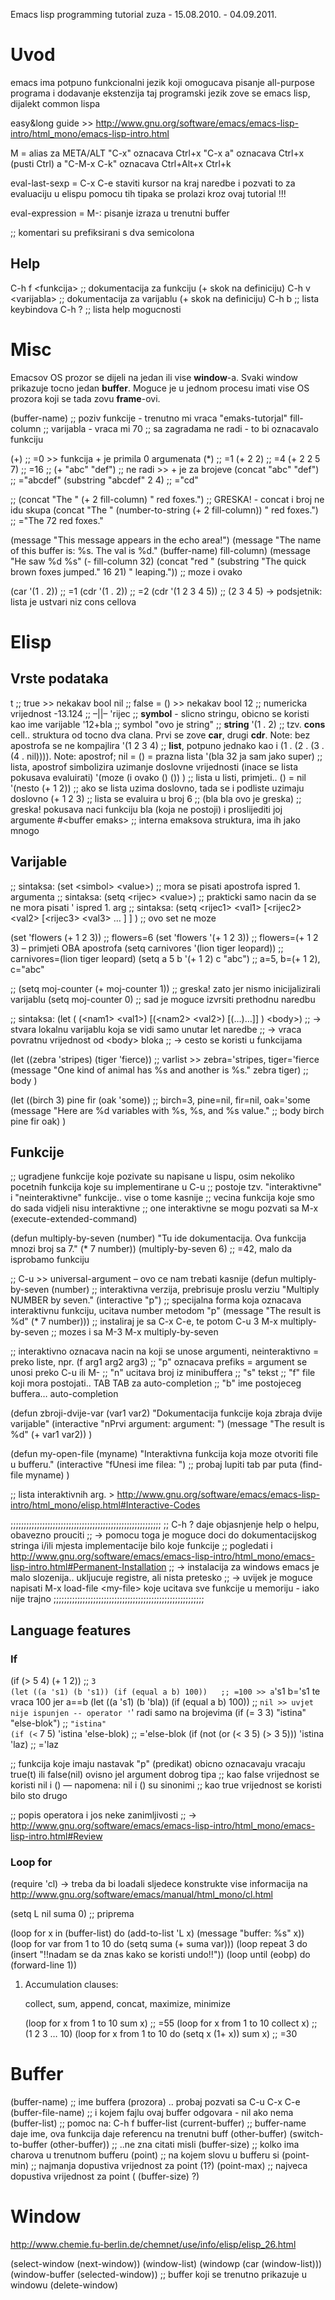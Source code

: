 Emacs lisp programming tutorial
zuza - 15.08.2010. - 04.09.2011.

* Uvod
emacs ima potpuno funkcionalni jezik koji omogucava pisanje all-purpose programa i dodavanje ekstenzija
taj programski jezik zove se emacs lisp, dijalekt common lispa

easy&long guide >> http://www.gnu.org/software/emacs/emacs-lisp-intro/html_mono/emacs-lisp-intro.html

M = alias za META/ALT
"C-x" oznacava Ctrl+x
"C-x a" oznacava Ctrl+x (pusti Ctrl) a
"C-M-x C-k" oznacava Ctrl+Alt+x Ctrl+k

eval-last-sexp = C-x C-e 
  staviti kursor na kraj naredbe i pozvati to za evaluaciju u elispu
  pomocu tih tipaka se prolazi kroz ovaj tutorial !!!

eval-expression = M-:
  pisanje izraza u trenutni buffer

;; komentari su prefiksirani s dva semicolona

** Help
C-h f <funkcija>                ;; dokumentacija za funkciju (+ skok na definiciju)
C-h v <varijabla>               ;; dokumentacija za varijablu (+ skok na definiciju)
C-h b                           ;; lista keybindova
C-h ?                           ;; lista help mogucnosti


* Misc
Emacsov OS prozor se dijeli na jedan ili vise *window*-a. Svaki window prikazuje tocno jedan *buffer*.
Moguce je u jednom procesu imati vise OS prozora koji se tada zovu *frame*-ovi. 

(buffer-name)                     ;; poziv funkcije - trenutno mi vraca "emaks-tutorjal"
fill-column                       ;; varijabla      - vraca mi 70 ;; sa zagradama ne radi - to bi oznacavalo funkciju

(+)                               ;; =0 >> funkcija + je primila 0 argumenata
(*)                               ;; =1
(+ 2 2)                           ;; =4
(+ 2 2 5 7)                       ;; =16
;; (+ "abc" "def")                ;; ne radi >> + je za brojeve
(concat "abc" "def")              ;; ="abcdef"
(substring "abcdef" 2 4)          ;; ="cd"

;; (concat "The " (+ 2 fill-column) " red foxes.")                    ;; GRESKA! - concat i broj ne idu skupa
(concat "The " (number-to-string (+ 2 fill-column)) " red foxes.")    ;; ="The 72 red foxes."

(message "This message appears in the echo area!")
(message "The name of this buffer is: %s. The val is %d." (buffer-name) fill-column)
(message "He saw %d %s"
   (- fill-column 32)
   (concat "red "
      (substring
      "The quick brown foxes jumped." 16 21)
      " leaping."))               ;; moze i ovako

(car '(1 . 2))                    ;; =1
(cdr '(1 . 2))                    ;; =2
(cdr '(1 2 3 4 5))                ;; (2 3 4 5) -> podsjetnik: lista je ustvari niz cons cellova


* Elisp

** Vrste podataka
t                                 ;; true          >> nekakav bool
nil                               ;; false = ()    >> nekakav bool
12                                ;; numericka vrijednost
-13.124                           ;;    --||--
'rijec                            ;; *symbol* - slicno stringu, obicno se koristi kao ime varijable
'12+bla                           ;; symbol
"ovo je string"                   ;; *string*
'(1 . 2)                          ;; tzv. *cons* cell.. struktura od tocno dva clana. Prvi se zove *car*, drugi *cdr*. Note: bez apostrofa se ne kompajlira
'(1 2 3 4)                        ;; *list*, potpuno jednako kao i (1 . (2 . (3 . (4 . nil)))). Note: apostrof; nil = () = prazna lista
'(bla 32 ja sam jako super)       ;; lista, apostrof simbolizira uzimanje doslovne vrijednosti (inace se lista pokusava evaluirati)
'(moze (i ovako () ()) )          ;; lista u listi, primjeti.. () = nil
'(nesto (+ 1 2))                  ;; ako se lista uzima doslovno, tada se i podliste uzimaju doslovno
(+ 1 2 3)                         ;; lista se evaluira u broj 6
;; (bla bla ovo je greska)        ;; greska! pokusava naci funkciju bla (koja ne postoji) i proslijediti joj argumente
#<buffer emaks>                   ;; interna emaksova struktura, ima ih jako mnogo

** Varijable

;; sintaksa: (set  <simbol> <value>)  ;; mora se pisati apostrofa ispred 1. argumenta
;; sintaksa: (setq <rijec>  <value>)  ;; prakticki samo nacin da se ne mora pisati ' ispred 1. arg
;; sintaksa: (setq <rijec1> <val1> [<rijec2> <val2> [<rijec3> <val3> ... ] ] ) ;; ovo set ne moze

(set 'flowers  (+ 1 2 3))                 ;; flowers=6
(set 'flowers '(+ 1 2 3))                 ;; flowers=(+ 1 2 3) -- primjeti OBA apostrofa
(setq carnivores '(lion tiger leopard))   ;; carnivores=(lion tiger leopard)
(setq a 5 b '(+ 1 2) c "abc")             ;; a=5, b=(+ 1 2), c="abc"

;; (setq moj-counter (+ moj-counter 1))   ;; greska! zato jer nismo inicijalizirali varijablu
(setq moj-counter 0)                      ;; sad je moguce izvrsiti prethodnu naredbu

;; sintaksa: (let ( (<nam1> <val1>) [(<nam2> <val2>) [(...)...]] ) <body>) 
;;    -> stvara lokalnu varijablu koja se vidi samo unutar let naredbe
;;    -> vraca povratnu vrijednost od <body> bloka
;;    -> cesto se koristi u funkcijama

(let 
   ((zebra 'stripes) (tiger 'fierce))  ;; varlist >> zebra='stripes, tiger='fierce
   (message "One kind of animal has %s and another is %s." zebra tiger) ;; body
)

(let 
   ((birch 3) pine fir (oak 'some))      ;; birch=3, pine=nil, fir=nil, oak='some
   (message "Here are %d variables with %s, %s, and %s value."          ;; body
      birch pine fir oak)
)

** Funkcije

;; ugradjene funkcije koje pozivate su napisane u lispu, osim nekoliko pocetnih funkcija koje su implementirane u C-u
;; postoje tzv. "interaktivne" i "neinteraktivne" funkcije.. vise o tome kasnije
;; vecina funkcija koje smo do sada vidjeli nisu interaktivne
;; one interaktivne se mogu pozvati sa M-x (execute-extended-command)

(defun multiply-by-seven (number) "Tu ide dokumentacija. Ova funkcija mnozi broj sa 7." (* 7 number))
(multiply-by-seven 6)                     ;; =42, malo da isprobamo funkciju

;; C-u >> universal-argument -- ovo ce nam trebati kasnije
(defun multiply-by-seven (number)   ;; interaktivna verzija, prebrisuje proslu verziu
   "Multiply NUMBER by seven."
   (interactive "p")                 ;; specijalna forma koja oznacava interaktivnu funkciju, ucitava number metodom "p"
   (message "The result is %d" (* 7 number)))  ;; instaliraj je sa C-x C-e, te potom C-u 3 M-x multiply-by-seven
                                               ;; mozes i sa M-3 M-x multiply-by-seven

;; interaktivno oznacava nacin na koji se unose argumenti, neinteraktivno = preko liste, npr. (f arg1 arg2 arg3)
;; "p" oznacava prefiks = argument se unosi preko C-u ili M-
;; "n" ucitava broj iz minibuffera
;; "s" tekst
;; "f" file koji mora postojati.. TAB TAB za auto-completion
;; "b" ime postojeceg buffera... auto-completion

(defun zbroji-dvije-var (var1 var2)
   "Dokumentacija funkcije koja zbraja dvije varijable"
   (interactive "nPrvi argument: \nnDrugi argument: ")
   (message "The result is %d" (+ var1 var2))
)

(defun my-open-file (myname)
   "Interaktivna funkcija koja moze otvoriti file u bufferu."
   (interactive "fUnesi ime filea: ")          ;; probaj lupiti tab par puta
   (find-file myname)
)

;; lista interaktivnih arg. > http://www.gnu.org/software/emacs/emacs-lisp-intro/html_mono/elisp.html#Interactive-Codes

;;;;;;;;;;;;;;;;;;;;;;;;;;;;;;;;;;;;;;;;;;;;;;;;;;;;;;;;;
;; C-h ? daje objasnjenje help o helpu, obavezno prouciti
;;    -> pomocu toga je moguce doci do dokumentacijskog stringa i/ili mjesta implementacije bilo koje funkcije
;; pogledati i http://www.gnu.org/software/emacs/emacs-lisp-intro/html_mono/emacs-lisp-intro.html#Permanent-Installation
;;    -> instalacija za windows emacs je malo slozenija.. ukljucuje registre, ali nista pretesko
;;    -> uvijek je moguce napisati M-x load-file <my-file> koje ucitava sve funkcije u memoriju - iako nije trajno
;;;;;;;;;;;;;;;;;;;;;;;;;;;;;;;;;;;;;;;;;;;;;;;;;;;;;;;;;

** Language features

*** If
(if (> 5 4) (+ 1 2))                           ;; =3
(let ((a 's1) (b 's1)) (if (equal a b) 100))   ;; =100 >> a='s1 b='s1 te vraca 100 jer a==b
(let ((a 's1) (b 'bla)) (if (equal a b) 100))  ;; =nil >> uvjet nije ispunjen -- operator '=' radi samo na brojevima
(if (= 3 3) "istina" "else-blok")              ;; ="istina"
(if (<= 7 5) 'istina 'else-blok)               ;; ='else-blok
(if (not (or (< 3 5) (> 3 5))) 'istina 'laz)   ;; ='laz

;; funkcija koje imaju nastavak "p" (predikat) obicno oznacavaju vracaju true(t) ili false(nil) ovisno jel argument dobrog tipa
;; kao false vrijednost se koristi nil i ()   --- napomena: nil i () su sinonimi
;; kao true vrijednost se koristi bilo sto drugo 

;; popis operatora i jos neke zanimljivosti
;;   -> http://www.gnu.org/software/emacs/emacs-lisp-intro/html_mono/emacs-lisp-intro.html#Review

*** Loop for
(require 'cl) -> treba da bi loadali sljedece konstrukte
vise informacija na http://www.gnu.org/software/emacs/manual/html_mono/cl.html

(setq L nil suma 0) ;; priprema

(loop for x in (buffer-list) do (add-to-list 'L x) (message "buffer: %s" x))
(loop for var from 1 to 10 do (setq suma (+ suma var)))
(loop repeat 3 do (insert "!!nadam se da znas kako se koristi undo!!\n"))
(loop until (eobp) do (forward-line 1))

**** Accumulation clauses:
collect, sum, append, concat, maximize, minimize

(loop for x from 1 to 10 sum x)                      ;; =55
(loop for x from 1 to 10 collect x)                  ;; (1 2 3 ... 10)
(loop for x from 1 to 10 do (setq x (1+ x)) sum x)   ;; =30


* Buffer

(buffer-name)                             ;; ime buffera (prozora) .. probaj pozvati sa C-u C-x C-e
(buffer-file-name)                        ;; i kojem fajlu ovaj buffer odgovara - nil ako nema
(buffer-list)                             ;; pomoc na: C-h f buffer-list
(current-buffer)                          ;; buffer-name daje ime, ova funkcija daje referencu na trenutni buff
(other-buffer)
(switch-to-buffer (other-buffer))         ;; ..ne zna citati misli
(buffer-size)                             ;; kolko ima charova u trenutnom bufferu
(point)                                   ;; na kojem slovu u bufferu si
(point-min)                               ;; najmanja dopustiva vrijednost za point (1?)
(point-max)                               ;; najveca dopustiva vrijednost za point ( (buffer-size) ?)


* Window
http://www.chemie.fu-berlin.de/chemnet/use/info/elisp/elisp_26.html

(select-window (next-window))
(window-list)
(windowp (car (window-list)))
(window-buffer (selected-window))         ;; buffer koji se trenutno prikazuje u windowu
(delete-window)


